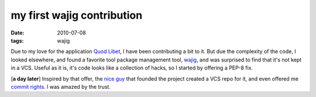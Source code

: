 my first wajig contribution
===========================

:date: 2010-07-08
:tags: wajig



Due to my love for the application `Quod Libet`_, I have been
contributing a bit to it. But due the complexity of the code, I looked
elsewhere, and found a favorite tool package management tool, `wajig`_,
and was surprised to find that it's not kept in a VCS. Useful as it is,
it's code looks like a collection of hacks, so I started by offering a
PEP-8 fix.

[**a day later**] Inspired by that offer, the `nice guy`_ that founded
the project created a VCS repo for it, and even offered me `commit
rights`_. I was amazed by the trust.

.. _Quod Libet: http://code.google.com/p/quodlibet/
.. _wajig: http://code.google.com/p/wajig/
.. _nice guy: http://code.google.com/u/113620423708378221129/
.. _commit rights: http://code.google.com/p/wajig/people/list
